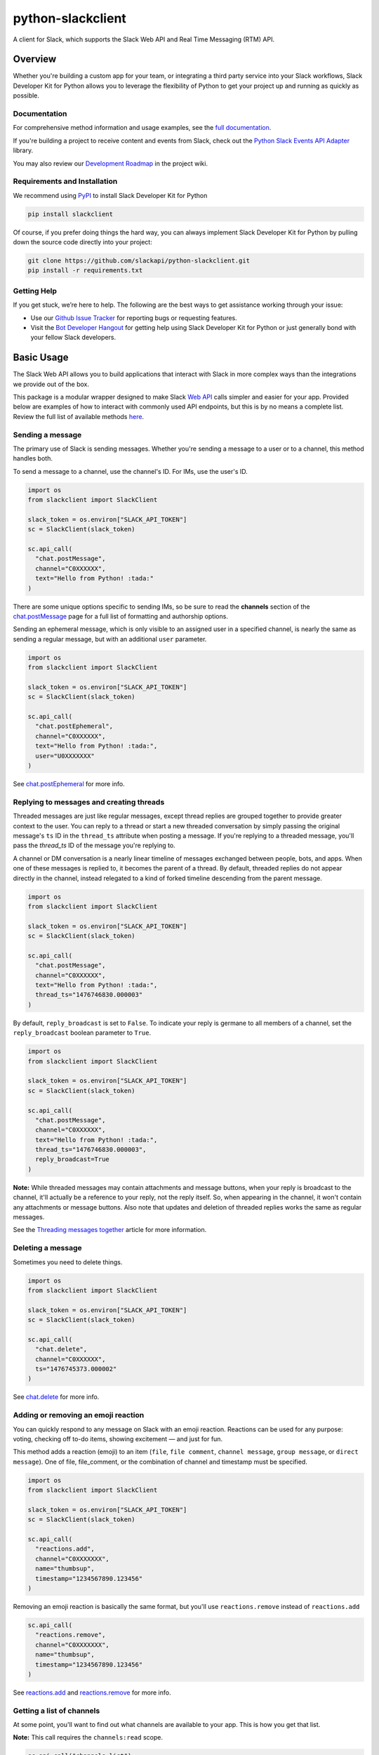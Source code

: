 python-slackclient
===================

A client for Slack, which supports the Slack Web API and Real Time Messaging (RTM) API.

|build-status| |windows-build-status| |codecov| |doc-status| |pypi-version| |python-version|

.. |build-status| image:: https://travis-ci.org/slackapi/python-slackclient.svg?branch=master
    :target: https://travis-ci.org/slackapi/python-slackclient
.. |windows-build-status| image:: https://ci.appveyor.com/api/projects/status/rif04t60ptslj32x/branch/master?svg=true
    :target: https://ci.appveyor.com/project/slackapi/python-slackclient
.. |codecov| image:: https://codecov.io/gh/slackapi/python-slackclient/branch/master/graph/badge.svg
    :target: https://codecov.io/gh/slackapi/python-slackclient
.. |doc-status| image:: https://readthedocs.org/projects/python-slackclient/badge/?version=latest
    :target: http://python-slackclient.readthedocs.io/en/latest/?badge=latest
.. |pypi-version| image:: https://badge.fury.io/py/slackclient.svg
    :target: https://pypi.python.org/pypi/slackclient
.. |python-version| image:: https://img.shields.io/pypi/pyversions/slackclient.svg
    :target: https://pypi.python.org/pypi/slackclient

Overview
--------

Whether you're building a custom app for your team, or integrating a third party
service into your Slack workflows, Slack Developer Kit for Python allows you to leverage the flexibility
of Python to get your project up and running as quickly as possible.

Documentation
***************

For comprehensive method information and usage examples, see the `full documentation <http://slackapi.github.io/python-slackclient>`_.

If you're building a project to receive content and events from Slack, check out the `Python Slack Events API Adapter <https://github.com/slackapi/python-slack-events-api/>`_ library.

You may also review our `Development Roadmap <https://github.com/slackapi/python-slackclient/wiki/Slack-Python-SDK-Roadmap>`_ in the project wiki.


Requirements and Installation
******************************

We recommend using `PyPI <https://pypi.python.org/pypi>`_ to install Slack Developer Kit for Python

.. code-block:: bash

	pip install slackclient

Of course, if you prefer doing things the hard way, you can always implement Slack Developer Kit for Python
by pulling down the source code directly into your project:

.. code-block:: bash

	git clone https://github.com/slackapi/python-slackclient.git
	pip install -r requirements.txt

Getting Help
*************

If you get stuck, we’re here to help. The following are the best ways to get assistance working through your issue:

- Use our `Github Issue Tracker <https://github.com/slackapi/python-slackclient/issues>`_ for reporting bugs or requesting features.
- Visit the `Bot Developer Hangout <http://community.botkit.ai>`_ for getting help using Slack Developer Kit for Python or just generally bond with your fellow Slack developers.

Basic Usage
------------
The Slack Web API allows you to build applications that interact with Slack in more complex ways than the integrations
we provide out of the box.

This package is a modular wrapper designed to make Slack `Web API <https://api.slack.com/web>`_ calls simpler and easier for your
app. Provided below are examples of how to interact with commonly used API endpoints, but this is by no means
a complete list. Review the full list of available methods `here <https://api.slack.com/methods>`_.


Sending a message
********************
The primary use of Slack is sending messages. Whether you're sending a message
to a user or to a channel, this method handles both.

To send a message to a channel, use the channel's ID. For IMs, use the user's ID.

.. code-block:: python

  import os
  from slackclient import SlackClient

  slack_token = os.environ["SLACK_API_TOKEN"]
  sc = SlackClient(slack_token)

  sc.api_call(
    "chat.postMessage",
    channel="C0XXXXXX",
    text="Hello from Python! :tada:"
  )

There are some unique options specific to sending IMs, so be sure to read the **channels**
section of the `chat.postMessage <https://api.slack.com/methods/chat.postMessage#channels>`_
page for a full list of formatting and authorship options.

Sending an ephemeral message, which is only visible to an assigned user in a specified channel, is nearly the same
as sending a regular message, but with an additional ``user`` parameter.

.. code-block:: python

  import os
  from slackclient import SlackClient

  slack_token = os.environ["SLACK_API_TOKEN"]
  sc = SlackClient(slack_token)

  sc.api_call(
    "chat.postEphemeral",
    channel="C0XXXXXX",
    text="Hello from Python! :tada:",
    user="U0XXXXXXX"
  )

See `chat.postEphemeral <https://api.slack.com/methods/chat.postEphemeral>`_ for more info.


Replying to messages and creating threads
*****************************************
Threaded messages are just like regular messages, except thread replies are grouped together to provide greater context
to the user. You can reply to a thread or start a new threaded conversation by simply passing the original message's ``ts``
ID in the ``thread_ts`` attribute when posting a message. If you're replying to a threaded message, you'll pass the `thread_ts`
ID of the message you're replying to.

A channel or DM conversation is a nearly linear timeline of messages exchanged between people, bots, and apps.
When one of these messages is replied to, it becomes the parent of a thread. By default, threaded replies do not
appear directly in the channel, instead relegated to a kind of forked timeline descending from the parent message.

.. code-block:: python

  import os
  from slackclient import SlackClient

  slack_token = os.environ["SLACK_API_TOKEN"]
  sc = SlackClient(slack_token)

  sc.api_call(
    "chat.postMessage",
    channel="C0XXXXXX",
    text="Hello from Python! :tada:",
    thread_ts="1476746830.000003"
  )


By default, ``reply_broadcast`` is set to ``False``. To indicate your reply is germane to all members of a channel,
set the ``reply_broadcast`` boolean parameter to ``True``.

.. code-block:: python

  import os
  from slackclient import SlackClient

  slack_token = os.environ["SLACK_API_TOKEN"]
  sc = SlackClient(slack_token)

  sc.api_call(
    "chat.postMessage",
    channel="C0XXXXXX",
    text="Hello from Python! :tada:",
    thread_ts="1476746830.000003",
    reply_broadcast=True
  )


**Note:** While threaded messages may contain attachments and message buttons, when your reply is broadcast to the
channel, it'll actually be a reference to your reply, not the reply itself.
So, when appearing in the channel, it won't contain any attachments or message buttons. Also note that updates and
deletion of threaded replies works the same as regular messages.

See the `Threading messages together <https://api.slack.com/docs/message-threading#forking_conversations>`_
article for more information.


Deleting a message
********************
Sometimes you need to delete things.

.. code-block:: python

  import os
  from slackclient import SlackClient

  slack_token = os.environ["SLACK_API_TOKEN"]
  sc = SlackClient(slack_token)

  sc.api_call(
    "chat.delete",
    channel="C0XXXXXX",
    ts="1476745373.000002"
  )

See `chat.delete <https://api.slack.com/methods/chat.delete>`_ for more info.

Adding or removing an emoji reaction
****************************************
You can quickly respond to any message on Slack with an emoji reaction. Reactions
can be used for any purpose: voting, checking off to-do items, showing excitement — and just for fun.

This method adds a reaction (emoji) to an item (``file``, ``file comment``, ``channel message``, ``group message``, or ``direct message``). One of file, file_comment, or the combination of channel and timestamp must be specified.

.. code-block:: python

  import os
  from slackclient import SlackClient

  slack_token = os.environ["SLACK_API_TOKEN"]
  sc = SlackClient(slack_token)

  sc.api_call(
    "reactions.add",
    channel="C0XXXXXXX",
    name="thumbsup",
    timestamp="1234567890.123456"
  )

Removing an emoji reaction is basically the same format, but you'll use ``reactions.remove`` instead of ``reactions.add``

.. code-block:: python

  sc.api_call(
    "reactions.remove",
    channel="C0XXXXXXX",
    name="thumbsup",
    timestamp="1234567890.123456"
  )


See `reactions.add <https://api.slack.com/methods/reactions.add>`_ and `reactions.remove <https://api.slack.com/methods/reactions.remove>`_ for more info.

Getting a list of channels
******************************
At some point, you'll want to find out what channels are available to your app. This is how you get that list.

**Note:** This call requires the ``channels:read`` scope.

.. code-block:: python

  sc.api_call("channels.list")

Archived channels are included by default. You can exclude them by passing ``exclude_archived=1`` to your request.

.. code-block:: python

  sc.api_call(
    "channels.list",
    exclude_archived=1
  )

See `channels.list <https://api.slack.com/methods/channels.list>`_ for more info.

Getting a channel's info
*************************
Once you have the ID for a specific channel, you can fetch information about that channel.

.. code-block:: python

  sc.api_call(
    "channels.info",
    channel="C0XXXXXXX"
  )

See `channels.info <https://api.slack.com/methods/channels.info>`_ for more info.

Joining a channel
********************
Channels are the social hub of most Slack teams. Here's how you hop into one:

.. code-block:: python

  sc.api_call(
    "channels.join",
    channel="C0XXXXXXY"
  )

If you are already in the channel, the response is slightly different.
``already_in_channel`` will be true, and a limited ``channel`` object will be returned. Bot users cannot join a channel on their own, they need to be invited by another user.

See `channels.join <https://api.slack.com/methods/channels.join>`_ for more info.

Leaving a channel
********************
Maybe you've finished up all the business you had in a channel, or maybe you
joined one by accident. This is how you leave a channel.

.. code-block:: python

  sc.api_call(
    "channels.leave",
    channel="C0XXXXXXX"
  )

See `channels.leave <https://api.slack.com/methods/channels.leave>`_ for more info.


Tokens and Authentication
**************************

The simplest way to create an instance of the client, as shown in the samples above, is to use a bot (xoxb) access token:

.. code-block:: python

  # Get the access token from environmental variable
  slack_token = os.environ["SLACK_API_TOKEN"]
  sc = SlackClient(slack_token)


The SlackClient library allows you to use a variety of Slack authentication tokens.

To take advantage of automatic token refresh, you'll need to instantiate the client a little differently than when using
a bot access token. With a bot token, you have the access (xoxb) token when you create the client, when using refresh tokens,
you won't know the access token when the client is created.

Upon the first request, the SlackClient will request a new access (xoxa) token on behalf of your application, using your app's
refresh token, client ID, and client secret.

.. code-block:: python

    # Get the access token from environmental variable
    slack_refresh_token = os.environ["SLACK_REFRESH_TOKEN"]
    slack_client_id = os.environ["SLACK_CLIENT_ID"]
    slack_client_secret = os.environ["SLACK_CLIENT_SECRET"]


Since your app's access tokens will be expiring and refreshed, the client requires a callback method to be passed in on creation of the client.
Once Slack returns an access token for your app, the SlackClient will call your provided callback to update the access token in your datastore.

.. code-block:: python

    # This is where you'll add your data store update logic
    def token_update_callback(update_data):
        print("Enterprise ID: {}".format(update_data["enterprise_id"]))
        print("Workspace ID: {}".format(update_data["team_id"]))
        print("Access Token: {}".format(update_data["access_token"]))
        print("Access Token expires in (ms): {}".format(update_data["expires_in"]))

    # When creating an instance of the client, pass the client details and token update callback
    sc = SlackClient(
      refresh_token=slack_refresh_token,
      client_id=slack_client_id,
      client_secret=slack_client_secret,
      token_update_callback=token_update_callback
    )


Slack will send your callback function the **app's access token**, **token expiration TTL**, **team ID**, and **enterprise ID** (for enterprise workspaces)


See `Tokens & Authentication <http://slackapi.github.io/python-slackclient/auth.html#handling-tokens>`_ for API token handling best practices.



Additional Information
********************************************************************************************
For comprehensive method information and usage examples, see the `full documentation`_.
